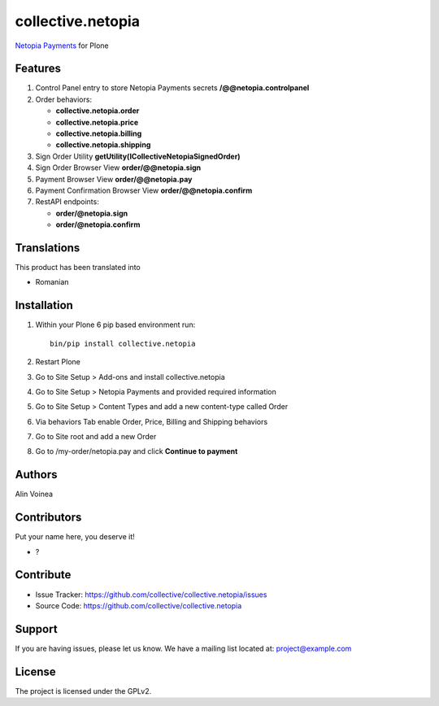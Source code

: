 ==================
collective.netopia
==================

`Netopia Payments <https://netopia-payments.com>`_ for Plone

Features
--------

1. Control Panel entry to store Netopia Payments secrets **/@@netopia.controlpanel**
2. Order behaviors:

   - **collective.netopia.order**
   - **collective.netopia.price**
   - **collective.netopia.billing**
   - **collective.netopia.shipping**
  
3. Sign Order Utility **getUtility(ICollectiveNetopiaSignedOrder)**
4. Sign Order Browser View **order/@@netopia.sign**
5. Payment Browser View **order/@@netopia.pay**
6. Payment Confirmation Browser View **order/@@netopia.confirm**
7. RestAPI endpoints:

   - **order/@netopia.sign**
   - **order/@netopia.confirm**

Translations
------------

This product has been translated into

- Romanian


Installation
------------

1. Within your Plone 6 pip based environment run::

    bin/pip install collective.netopia

2. Restart Plone
3. Go to Site Setup > Add-ons and install collective.netopia
4. Go to Site Setup > Netopia Payments and provided required information
5. Go to Site Setup > Content Types and add a new content-type called Order
6. Via behaviors Tab enable Order, Price, Billing and Shipping behaviors
7. Go to Site root and add a new Order
8. Go to /my-order/netopia.pay and click **Continue to payment**

Authors
-------

Alin Voinea


Contributors
------------

Put your name here, you deserve it!

- ?


Contribute
----------

- Issue Tracker: https://github.com/collective/collective.netopia/issues
- Source Code: https://github.com/collective/collective.netopia


Support
-------

If you are having issues, please let us know.
We have a mailing list located at: project@example.com


License
-------

The project is licensed under the GPLv2.
